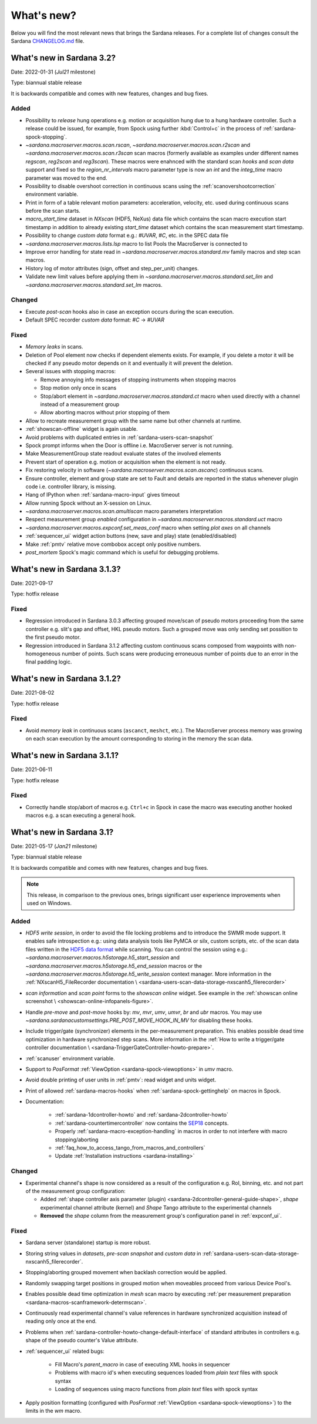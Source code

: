 ###########
What's new?
###########

Below you will find the most relevant news that brings the Sardana releases.
For a complete list of changes consult the Sardana `CHANGELOG.md \
<https://gitlab.com/sardana-org/sardana/-/blob/develop/CHANGELOG.md>`_ file.

**************************
What's new in Sardana 3.2?
**************************

Date: 2022-01-31 (*Jul21* milestone)

Type: biannual stable release

It is backwards compatible and comes with new features, changes and bug fixes.

Added
=====

* Possibility to *release* hung operations e.g. motion or acquisition hung due to a hung hardware
  controller. Such a release could be issued, for example, from Spock using further 
  :kbd:`Control+c` in the process of :ref:`sardana-spock-stopping`.
* `~sardana.macroserver.macros.scan.rscan`, `~sardana.macroserver.macros.scan.r2scan`
  and `~sardana.macroserver.macros.scan.r3scan` scan macros (formerly available as examples
  under different names `regscan`, `reg2scan` and `reg3scan`). These macros were enahnced with
  the standard scan *hooks* and *scan data* support and fixed so the `region_nr_intervals`
  macro parameter type is now an `int` and the `integ_time` macro parameter was moved to the end.
* Possibility to disable overshoot correction in continuous scans using the
  :ref:`scanovershootcorrection` environment variable.
* Print in form of a table relevant motion parameters: acceleration, velocity, etc. used during
  continuous scans before the scan starts.
* `macro_start_time` dataset in `NXscan` (HDF5, NeXus) data file which contains the scan macro
  execution start timestamp in addition to already existing `start_time` dataset which contains
  the scan measurement start timestamp.
* Possibility to change *custom data* format e.g.: `#UVAR`, `#C`, etc. in the SPEC data file
* `~sardana.macroserver.macros.lists.lsp` macro to list Pools the MacroServer is connected to
* Improve error handling for state read in `~sardana.macroserver.macros.standard.mv` family macros
  and step scan macros.
* History log of motor attributes (sign, offset and step_per_unit) changes.
* Validate new limit values before applying them in `~sardana.macroserver.macros.standard.set_lim`
  and `~sardana.macroserver.macros.standard.set_lm` macros.

Changed
=======

* Execute `post-scan` hooks also in case an exception occurs during the scan execution.
* Default SPEC recorder *custom data* format: `#C` -> `#UVAR`

Fixed
=====

* *Memory leaks* in scans.
* Deletion of Pool element now checks if dependent elements exists. For example, if you delete 
  a motor it will be checked if any pseudo motor depends on it and eventually it will prevent
  the deletion.
* Several issues with stopping macros:

  * Remove annoying info messages of stopping instruments when stopping macros  
  * Stop motion only once in scans
  * Stop/abort element in `~sardana.macroserver.macros.standard.ct` macro when used directly
    with a channel instead of a measurement group
  * Allow aborting macros without prior stopping of them

* Allow to recreate measurement group with the same name but other channels at runtime.
* :ref:`showscan-offline` widget is again usable.
* Avoid problems with duplicated entries in :ref:`sardana-users-scan-snapshot`
* Spock prompt informs when the Door is offline i.e. MacroServer server is not running.
* Make MeasurementGroup state readout evaluate states of the involved elements
* Prevent start of operation e.g. motion or acquisition when the element is not ready.
* Fix restoring velocity in software (`~sardana.macroserver.macros.scan.ascanc`) continuous scans.
* Ensure controller, element and group state are set to Fault and details are reported in the status
  whenever plugin code i.e. controller library, is missing.  
* Hang of IPython when :ref:`sardana-macro-input` gives timeout
* Allow running Spock without an X-session on Linux.
* `~sardana.macroserver.macros.scan.amultiscan` macro parameters interpretation
* Respect measurement group `enabled` configuration  in `~sardana.macroserver.macros.standard.uct` macro
* `~sardana.macroserver.macros.expconf.set_meas_conf` macro when setting *plot axes* on all channels
* :ref:`sequencer_ui` widget action buttons (new, save and play) state (enabled/disabled)
* Make :ref:`pmtv` relative move combobox accept only positive numbers.
* `post_mortem` Spock's magic command which is useful for debugging problems.


****************************
What's new in Sardana 3.1.3?
****************************

Date: 2021-09-17

Type: hotfix release

Fixed
=====

- Regression introduced in Sardana 3.0.3 affecting grouped move/scan of pseudo
  motors proceeding from the same controller e.g. slit's gap and offset, HKL pseudo motors.
  Such a grouped move was only sending set possition to the first pseudo motor.
- Regression introduced in Sardana 3.1.2 affecting custom continuous scans composed from
  waypoints with non-homogeneous number of points. Such scans were producing erroneuous
  number of points due to an error in the final padding logic.

****************************
What's new in Sardana 3.1.2?
****************************

Date: 2021-08-02

Type: hotfix release

Fixed
=====

- Avoid *memory leak* in continuous scans (``ascanct``, ``meshct``, etc.).
  The MacroServer process memory was growing on each scan execution by the
  amount corresponding to storing in the memory the scan data.

****************************
What's new in Sardana 3.1.1?
****************************

Date: 2021-06-11

Type: hotfix release

Fixed
=====

- Correctly handle stop/abort of macros e.g. ``Ctrl+c`` in Spock in case
  the macro was executing another hooked macros e.g. a scan executing a general
  hook.

**************************
What's new in Sardana 3.1?
**************************

Date: 2021-05-17 (*Jan21* milestone)

Type: biannual stable release

It is backwards compatible and comes with new features, changes and bug fixes.

.. note::

    This release, in comparison to the previous ones, brings significant
    user experience improvements when used on Windows.

Added
=====

- *HDF5 write session*, in order to avoid the file locking problems and to introduce
  the SWMR mode support. It enables safe introspection e.g.: using data
  analysis tools like PyMCA or silx, custom scripts, etc. of the scan data files
  written in the `HDF5 data format <https://www.hdfgroup.org/solutions/hdf5/>`_
  while scanning.
  You can control the session using e.g.:
  `~sardana.macroserver.macros.h5storage.h5_start_session` and
  `~sardana.macroserver.macros.h5storage.h5_end_session` macros
  or the `~sardana.macroserver.macros.h5storage.h5_write_session`
  context manager.
  More information in the :ref:`NXscanH5_FileRecorder documentation \
  <sardana-users-scan-data-storage-nxscanh5_filerecorder>`
- *scan information* and *scan point* forms to the *showscan online* widget.
  See example in the :ref:`showscan online screenshot \
  <showscan-online-infopanels-figure>`.
- Handle `pre-move` and `post-move` hooks by: `mv`, `mvr`, `umv`, `umvr`,
  `br` and `ubr` macros.
  You may use `~sardana.sardanacustomsettings.PRE_POST_MOVE_HOOK_IN_MV`
  for disabling these hooks.
- Include trigger/gate (synchronizer) elements in the per-measurement preparation.
  This enables possible dead time optimization in hardware synchronized step scans.
  More information in the :ref:`How to write a trigger/gate controller documentation \
  <sardana-TriggerGateController-howto-prepare>`.
- :ref:`scanuser` environment variable.
- Support to `PosFormat` :ref:`ViewOption <sardana-spock-viewoptions>` in `umv` macro.
- Avoid double printing of user units in :ref:`pmtv`: read widget and
  units widget.
- Print of allowed :ref:`sardana-macros-hooks` when :ref:`sardana-spock-gettinghelp`
  on macros in Spock.
- Documentation:

    - :ref:`sardana-1dcontroller-howto` and :ref:`sardana-2dcontroller-howto`
    - :ref:`sardana-countertimercontroller` now contains the `SEP18 \
      <http://www.sardana-controls.org/sep/?SEP18.md>`_ concepts.
    - Properly :ref:`sardana-macro-exception-handling` in macros in order
      to not interfere with macro stopping/aborting
    - :ref:`faq_how_to_access_tango_from_macros_and_controllers`
    - Update :ref:`Installation instructions <sardana-installing>`

Changed
=======

- Experimental channel's shape is now considered as a result of the configuration
  e.g. RoI, binning, etc. and not part of the measurement group configuration:

  - Added :ref:`shape controller axis parameter (plugin) <sardana-2dcontroller-general-guide-shape>`,
    `shape` experimental channel attribute (kernel)
    and `Shape` Tango attribute to the experimental channels
  - **Removed** the *shape* column from the measurement group's configuration panel
    in :ref:`expconf_ui`.

Fixed
=====

- Sardana server (standalone) startup is more robust.
- Storing string values in *datasets*, *pre-scan snapshot* and *custom data*
  in :ref:`sardana-users-scan-data-storage-nxscanh5_filerecorder`.
- Stopping/aborting grouped movement when backlash correction would be applied.
- Randomly swapping target positions in grouped motion when moveables proceed
  from various Device Pool's.
- Enables possible dead time optimization in `mesh` scan macro by executing
  :ref:`per measurement preparation <sardana-macros-scanframework-determscan>`.
- Continuously read experimental channel's value references in hardware
  synchronized acquisition instead of reading only once at the end.
- Problems when :ref:`sardana-controller-howto-change-default-interface` of standard attributes
  in controllers e.g. shape of the pseudo counter's Value attribute.
- :ref:`sequencer_ui` related bugs:

    * Fill Macro's `parent_macro` in case of executing XML hooks in sequencer
    * Problems with macro id's when executing sequences loaded from *plain text* files with spock syntax
    * Loading of sequences using macro functions from *plain text* files with spock syntax
- Apply position formatting (configured with `PosFormat`
  :ref:`ViewOption <sardana-spock-viewoptions>`) to the limits in the `wm` macro.
